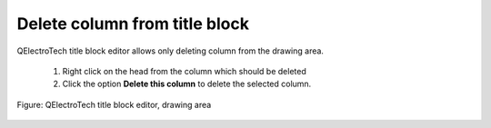 .. _en/folio/titleblock/titleblockedtor/edition/columndelete

Delete column from title block
==============================

QElectroTech title block editor allows only deleting column from the drawing area.

    1. Right click on the head from the column which should be deleted
    2. Click the option **Delete this column** to delete the selected column.

.. figure:: graphics/qet_titleblock_column_action.png
   :align: center

   Figure: QElectroTech title block editor, drawing area 